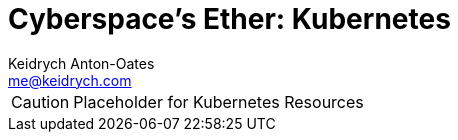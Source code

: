 = Cyberspace's Ether: *Kubernetes*
Keidrych Anton-Oates <me@keidrych.com>

CAUTION: Placeholder for Kubernetes Resources

